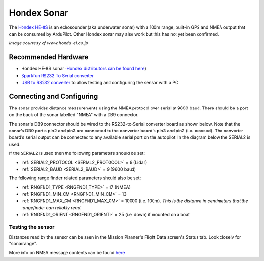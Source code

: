 .. _common-hondex-sonar:

============
Hondex Sonar
============

The `Hondex HE-8S <https://www.honda-el.co.jp/product/marine/lineup/gps_plotter_fishfinder/he-8s>`__ is an echosounder (aka underwater sonar) with a 100m range, built-in GPS and NMEA output that can be consumed by ArduPilot.  Other Hondex sonar may also work but this has not yet been confirmed.

.. image:: ../../../images/hondex-sonar.png

*image courtesy of www.honda-el.co.jp*

Recommended Hardware
--------------------

- Hondex HE-8S sonar (`Hondex distributors can be found here <https://www.honda-el.net/marine/distributors.html>`__)
- `Sparkfun RS232 To Serial converter <https://www.sparkfun.com/products/8780>`__
- `USB to RS232 converter <https://www.sparkfun.com/products/11304>`__ to allow testing and configuring the sensor with a PC

Connecting and Configuring
--------------------------

The sonar provides distance measurements using the NMEA protocol over serial at 9600 baud.  There should be a port on the back of the sonar labelled "NMEA" with a DB9 connector.

The sonar's DB9 connector should be wired to the RS232-to-Serial converter board as shown below.  Note that the sonar's DB9 port's pin2 and pin3 are connected to the converter board's pin3 and pin2 (i.e. crossed).  The converter board's serial output can be connected to any available serial port on the autopilot.  In the diagram below the SERIAL2 is used.

.. image:: ../../../images/hondex-autopilot.png
    :target: ../_images/hondex-autopilot.png

If the SERIAL2 is used then the following parameters should be set:

-  :ref:`SERIAL2_PROTOCOL <SERIAL2_PROTOCOL>` = 9 (Lidar)
-  :ref:`SERIAL2_BAUD <SERIAL2_BAUD>` = 9 (9600 baud)

The following range finder related parameters should also be set:

-  :ref:`RNGFND1_TYPE <RNGFND1_TYPE>` = 17 (NMEA)
-  :ref:`RNGFND1_MIN_CM <RNGFND1_MIN_CM>` = 13
-  :ref:`RNGFND1_MAX_CM <RNGFND1_MAX_CM>` = 10000 (i.e. 100m).  *This is the distance in centimeters that the rangefinder can reliably read.*
-  :ref:`RNGFND1_ORIENT <RNGFND1_ORIENT>` = 25 (i.e. down) if mounted on a boat

Testing the sensor
==================

Distances read by the sensor can be seen in the Mission Planner's Flight
Data screen's Status tab. Look closely for "sonarrange".

.. image:: ../../../images/mp_rangefinder_lidarlite_testing.jpg
    :target: ../_images/mp_rangefinder_lidarlite_testing.jpg

More info on NMEA message contents can be found `here <http://www.catb.org/gpsd/NMEA.html>`__
